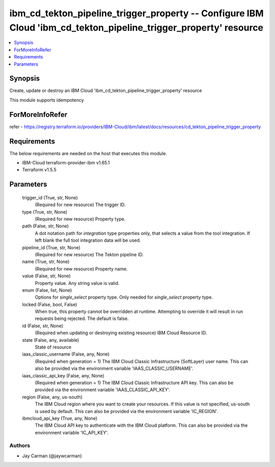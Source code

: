 
ibm_cd_tekton_pipeline_trigger_property -- Configure IBM Cloud 'ibm_cd_tekton_pipeline_trigger_property' resource
=================================================================================================================

.. contents::
   :local:
   :depth: 1


Synopsis
--------

Create, update or destroy an IBM Cloud 'ibm_cd_tekton_pipeline_trigger_property' resource

This module supports idempotency


ForMoreInfoRefer
----------------
refer - https://registry.terraform.io/providers/IBM-Cloud/ibm/latest/docs/resources/cd_tekton_pipeline_trigger_property

Requirements
------------
The below requirements are needed on the host that executes this module.

- IBM-Cloud terraform-provider-ibm v1.65.1
- Terraform v1.5.5



Parameters
----------

  trigger_id (True, str, None)
    (Required for new resource) The trigger ID.


  type (True, str, None)
    (Required for new resource) Property type.


  path (False, str, None)
    A dot notation path for `integration` type properties only, that selects a value from the tool integration. If left blank the full tool integration data will be used.


  pipeline_id (True, str, None)
    (Required for new resource) The Tekton pipeline ID.


  name (True, str, None)
    (Required for new resource) Property name.


  value (False, str, None)
    Property value. Any string value is valid.


  enum (False, list, None)
    Options for `single_select` property type. Only needed for `single_select` property type.


  locked (False, bool, False)
    When true, this property cannot be overridden at runtime. Attempting to override it will result in run requests being rejected. The default is false.


  id (False, str, None)
    (Required when updating or destroying existing resource) IBM Cloud Resource ID.


  state (False, any, available)
    State of resource


  iaas_classic_username (False, any, None)
    (Required when generation = 1) The IBM Cloud Classic Infrastructure (SoftLayer) user name. This can also be provided via the environment variable 'IAAS_CLASSIC_USERNAME'.


  iaas_classic_api_key (False, any, None)
    (Required when generation = 1) The IBM Cloud Classic Infrastructure API key. This can also be provided via the environment variable 'IAAS_CLASSIC_API_KEY'.


  region (False, any, us-south)
    The IBM Cloud region where you want to create your resources. If this value is not specified, us-south is used by default. This can also be provided via the environment variable 'IC_REGION'.


  ibmcloud_api_key (True, any, None)
    The IBM Cloud API key to authenticate with the IBM Cloud platform. This can also be provided via the environment variable 'IC_API_KEY'.













Authors
~~~~~~~

- Jay Carman (@jaywcarman)

